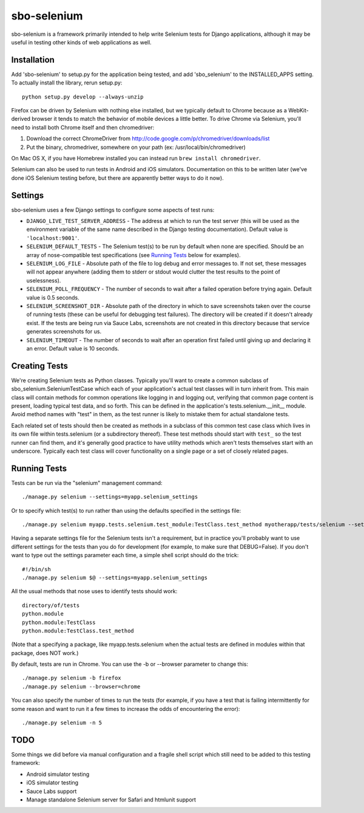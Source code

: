sbo-selenium
============

sbo-selenium is a framework primarily intended to help write Selenium tests for
Django applications, although it may be useful in testing other kinds of web
applications as well.

Installation
------------

Add 'sbo-selenium' to setup.py for the application being tested, and add
'sbo_selenium' to the INSTALLED_APPS setting.  To actually install the library,
rerun setup.py::

    python setup.py develop --always-unzip

Firefox can be driven by Selenium with nothing else installed, but we typically
default to Chrome because as a WebKit-derived browser it tends to match the
behavior of mobile devices a little better.  To drive Chrome via Selenium,
you'll need to install both Chrome itself and then chromedriver:
 
1. Download the correct ChromeDriver from http://code.google.com/p/chromedriver/downloads/list
2. Put the binary, chromedriver, somewhere on your path 
   (ex: /usr/local/bin/chromedriver)

On Mac OS X, if you have Homebrew installed you can instead run
``brew install chromedriver``.

Selenium can also be used to run tests in Android and iOS simulators.
Documentation on this to be written later (we've done iOS Selenium testing
before, but there are apparently better ways to do it now).

Settings
--------

sbo-selenium uses a few Django settings to configure some aspects of test
runs:

* ``DJANGO_LIVE_TEST_SERVER_ADDRESS`` - The address at which to run the test
  server (this will be used as the environment variable of the same name
  described in the Django testing documentation).  Default value is
  ``'localhost:9001'``.
* ``SELENIUM_DEFAULT_TESTS`` - The Selenium test(s) to be run by default when
  none are specified.  Should be an array of nose-compatible test
  specifications (see `Running Tests`_ below for examples).
* ``SELENIUM_LOG_FILE`` - Absolute path of the file to log debug and error
  messages to.  If not set, these messages will not appear anywhere (adding
  them to stderr or stdout would clutter the test results to the point of
  uselessness).
* ``SELENIUM_POLL_FREQUENCY`` - The number of seconds to wait after a failed
  operation before trying again.  Default value is 0.5 seconds.
* ``SELENIUM_SCREENSHOT_DIR`` - Absolute path of the directory in which to save
  screenshots taken over the course of running tests (these can be useful for
  debugging test failures).  The directory will be created if it doesn't
  already exist.  If the tests are being run via Sauce Labs, screenshots are
  not created in this directory because that service generates screenshots for
  us.
* ``SELENIUM_TIMEOUT`` - The number of seconds to wait after an operation first
  failed until giving up and declaring it an error.  Default value is 10
  seconds.

Creating Tests
--------------

We're creating Selenium tests as Python classes.  Typically you'll want to
create a common subclass of sbo_selenium.SeleniumTestCase which each of your
application's actual test classes will in turn inherit from.  This main class
will contain methods for common operations like logging in and logging out,
verifying that common page content is present, loading typical test data, and
so forth.  This can be defined in the application's tests.selenium.__init__
module.  Avoid method names with "test" in them, as the test runner is likely
to mistake them for actual standalone tests.

Each related set of tests should then be created as methods in a subclass of
this common test case class which lives in its own file within tests.selenium
(or a subdirectory thereof).  These test methods should start with ``test_`` so
the test runner can find them, and it's generally good practice to have utility
methods which aren't tests themselves start with an underscore.  Typically each
test class will cover functionality on a single page or a set of closely
related pages.

Running Tests
-------------

Tests can be run via the "selenium" management command::

    ./manage.py selenium --settings=myapp.selenium_settings

Or to specify which test(s) to run rather than using the defaults specified in
the settings file::

    ./manage.py selenium myapp.tests.selenium.test_module:TestClass.test_method myotherapp/tests/selenium --settings=myapp.selenium_settings

Having a separate settings file for the Selenium tests isn't a requirement, but
in practice you'll probably want to use different settings for the tests than
you do for development (for example, to make sure that DEBUG=False).  If you
don't want to type out the settings parameter each time, a simple shell script
should do the trick::

    #!/bin/sh
    ./manage.py selenium $@ --settings=myapp.selenium_settings

All the usual methods that nose uses to identify tests should work::

    directory/of/tests
    python.module
    python.module:TestClass
    python.module:TestClass.test_method
    
(Note that a specifying a package, like myapp.tests.selenium when the actual
tests are defined in modules within that package, does NOT work.)

By default, tests are run in Chrome.  You can use the -b or --browser
parameter to change this::

    ./manage.py selenium -b firefox
    ./manage.py selenium --browser=chrome

You can also specify the number of times to run the tests (for example, if you
have a test that is failing intermittently for some reason and want to run it
a few times to increase the odds of encountering the error)::

    ./manage.py selenium -n 5

TODO
----

Some things we did before via manual configuration and a fragile shell script
which still need to be added to this testing framework:

* Android simulator testing
* iOS simulator testing
* Sauce Labs support
* Manage standalone Selenium server for Safari and htmlunit support
